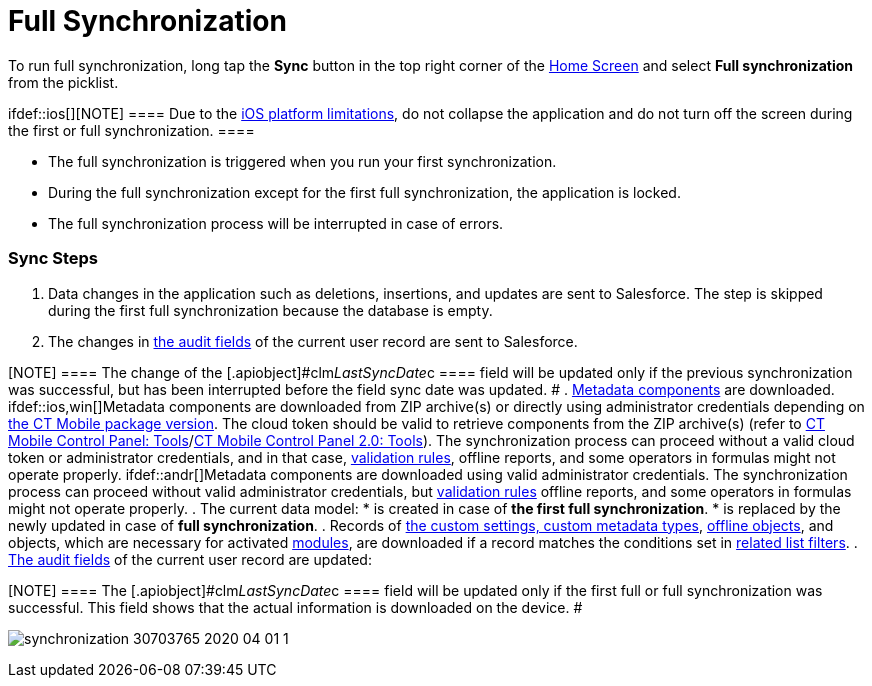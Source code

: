 = Full Synchronization

To run full synchronization, long tap the *Sync* button in the top right
corner of the link:ios/home-screen[Home Screen] and select *Full
synchronization* from the picklist.

ifdef::ios[][NOTE] ==== Due to the
https://developer.apple.com/documentation/uikit/app_and_environment/scenes/preparing_your_ui_to_run_in_the_background[iOS
platform limitations], do not collapse the application and do not turn
off the screen during the first or full synchronization.  ====

* The full synchronization is triggered when you run your first
synchronization.
* During the full synchronization except for the first full
synchronization, the application is locked.
* The full synchronization process will be interrupted in case of
errors.

[[h2_266746590]]
=== Sync Steps

. Data changes in the application such as deletions, insertions, and
updates are sent to Salesforce.
The step is skipped during the first full synchronization because the
database is empty.
. The changes in link:ios/clm-user[the audit fields] of the current
user record are sent to Salesforce.

[NOTE] ==== The change of the
[.apiobject]#clm__LastSyncDate__c ==== field will be
updated only if the previous synchronization was successful, but has
been interrupted before the field sync date was updated. #
. link:ios/metadata-archive[Metadata components] are downloaded.
ifdef::ios,win[]Metadata components are downloaded from ZIP
archive(s) or directly using administrator credentials depending
on link:ios/ct-mobile-managed-package-update-to-v-3-54[the CT Mobile
package version]. The cloud token should be valid to retrieve components
from the ZIP archive(s) (refer
to link:ios/ct-mobile-control-panel-tools#h3_2011978[CT Mobile Control
Panel: Tools]/link:ios/ct-mobile-control-panel-tools-new#h2_2011978[CT
Mobile Control Panel 2.0: Tools]). The synchronization process can
proceed without a valid cloud token or administrator credentials, and in
that case, link:ios/validation[validation rules], offline reports, and
some operators in formulas might not operate properly.
ifdef::andr[]Metadata components are downloaded using valid
administrator credentials. The synchronization process can proceed
without valid administrator credentials,
but link:ios/validation[validation rules] offline reports, and some
operators in formulas might not operate properly.
. The current data model:
* is created in case of *the first full synchronization*.
* is replaced by the newly updated in case of *full synchronization*.
. Records of link:ios/custom-settings[the custom settings&#44; custom
metadata types], link:ios/managing-offline-objects[offline objects],
and objects, which are necessary for activated
link:ios/mobile-application-modules[modules], are downloaded if a
record matches the conditions set in
link:ios/related-list-filters[related list filters].
. link:ios/clm-user[The audit fields] of the current user record are
updated:

[NOTE] ==== The
[.apiobject]#clm__LastSyncDate__c ==== field will be
updated only if the first full or full synchronization was successful.
This field shows that the actual information is downloaded on the
device. #

image:synchronization-30703765-2020-04-01-1.png[]
